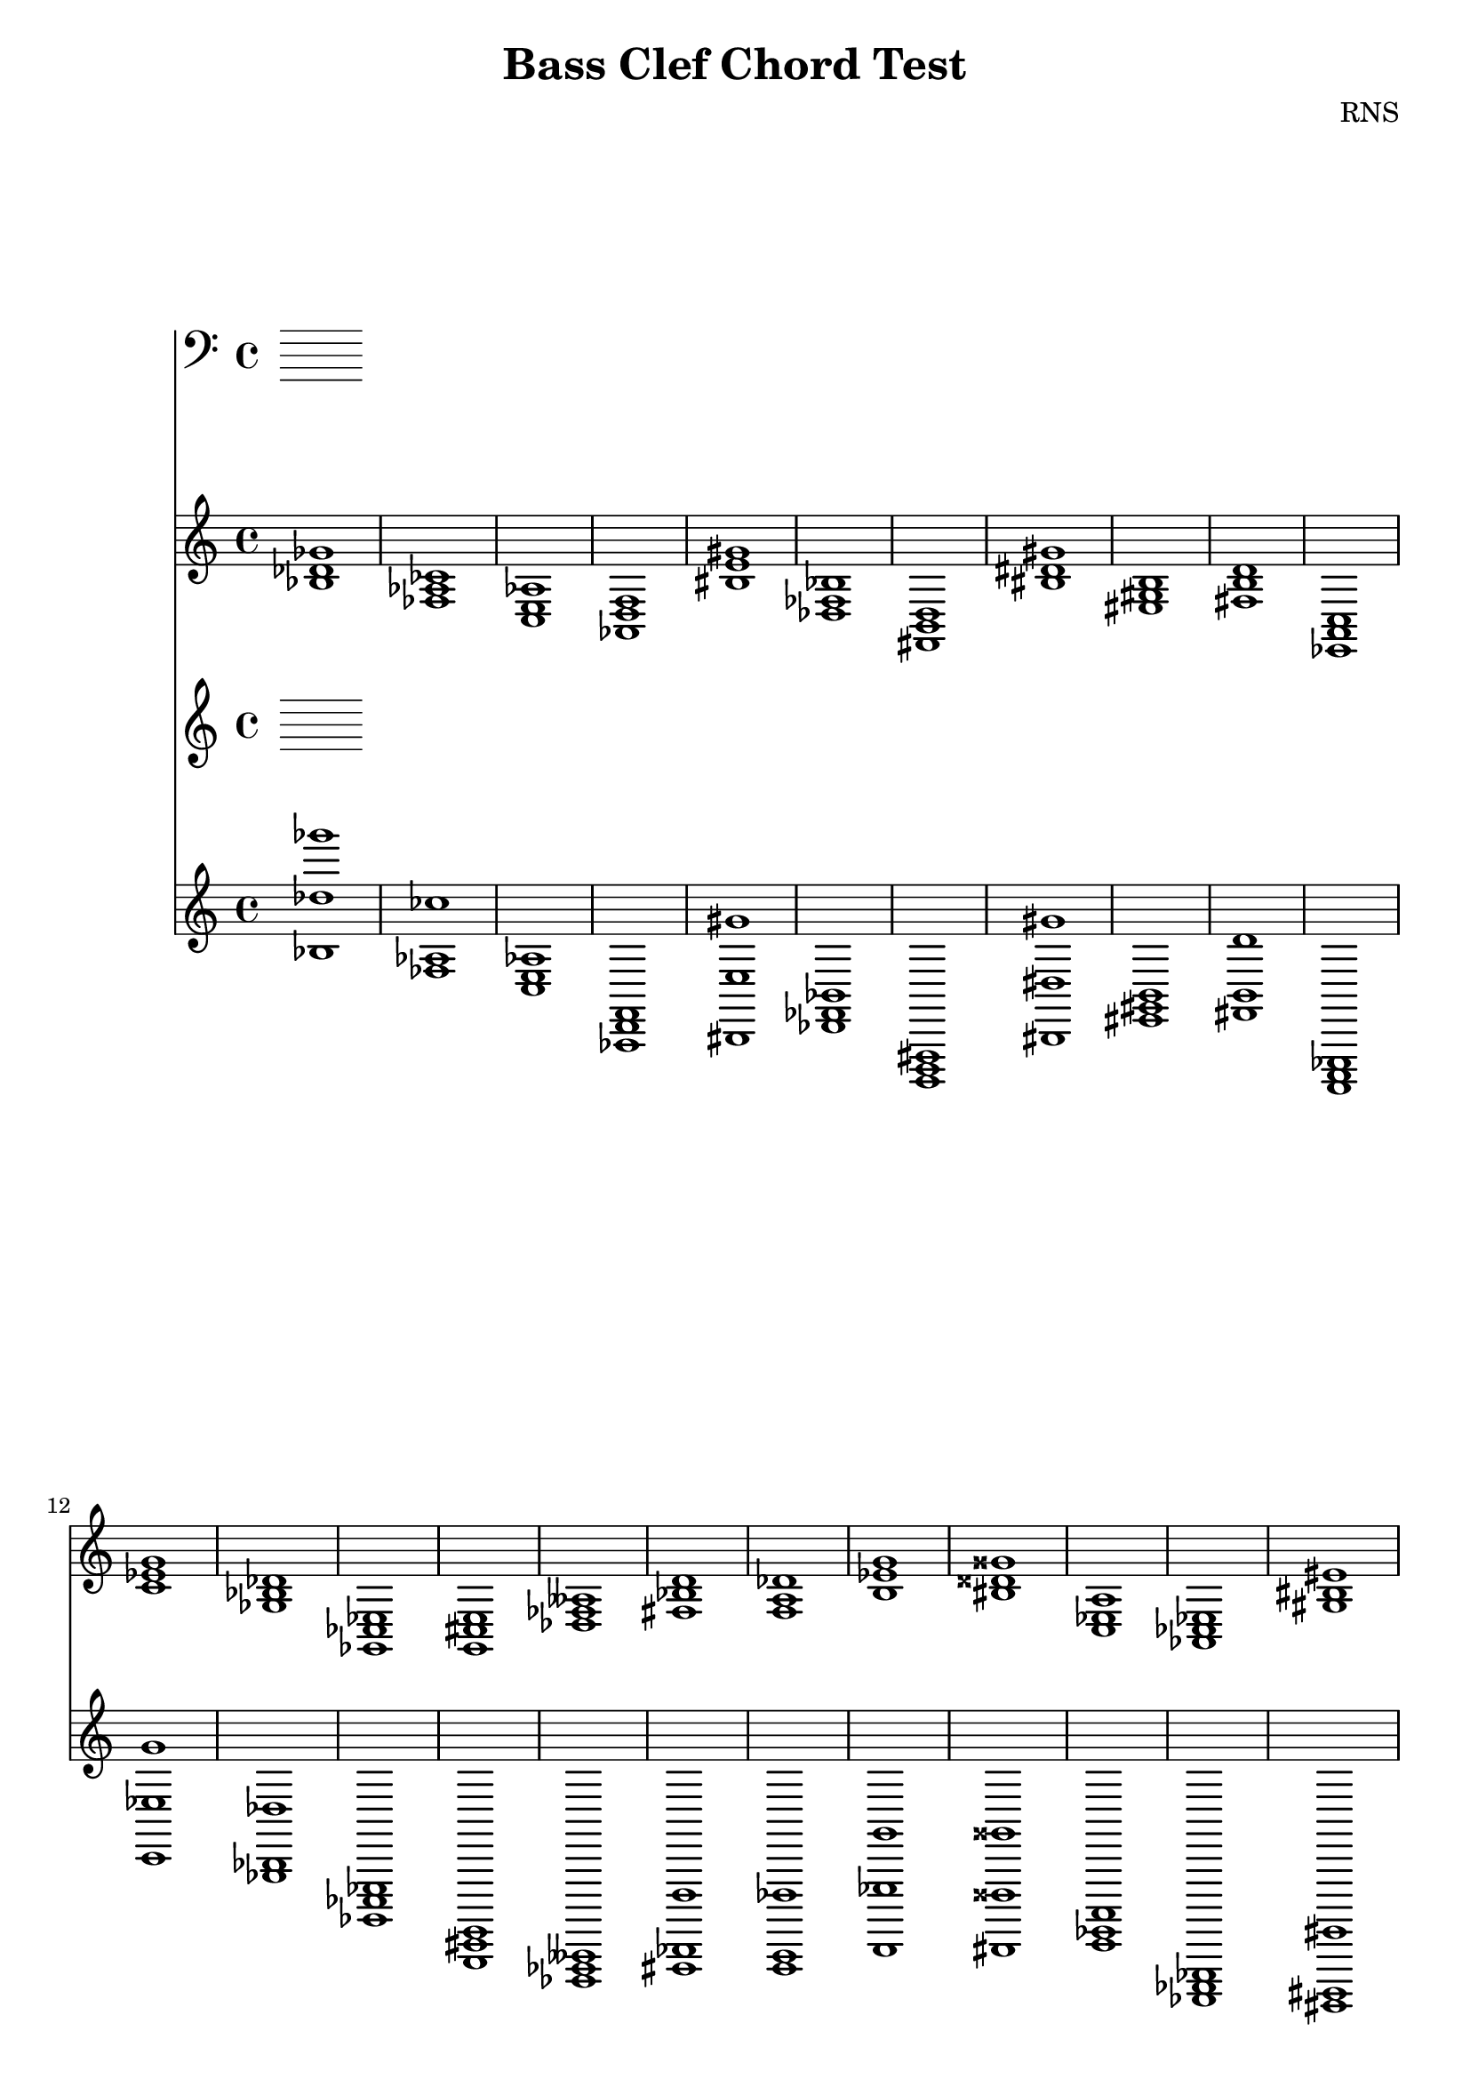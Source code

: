 
\version "2.18.2"
\header { 
	title = "Bass Clef Chord Test"
 composer = "RNS"
}

bassnotes = {

< bes des' ges' >1 < fes aes ces' > < c e aes > < aes, d f > < bis e' gis' > < des fes bes > < fis, b, d > < bis dis' gis' > < eis gis b > < fis b d' > 
		< ees, a, c > < c' ees' g' > < ges bes des' > < ges, ces ees > < g, cis e > < des fes aeses > < fis bes d' > < f a des' > < b ees' g' > < bis disis' gisis' > 
		< c ees a > < aes, ces ees > < gis bis eis' > < ges, bes, ees > < ais cis' fisis' > < cis, eis, gisis, > < f aes c' > < bes d' f' > < ges, beses, eeses > < aes, c ees > 
		< ais, cisis fis > < ais, cisis fisis > < f b d' > < dis gisis bis > < g c' e' > < e, g, cis > < fis ais cis' > < dis fisis aisis > < fis ais d' > < ces eeses ges > 
		< ces eeses geses > < fis, b, dis > < c f aes > < cis, fis, a, > < ges, ceses eeses > < a c' f' > < ges beses deses' > < ees, ges, ces > < ees g c' > < ces eeses geses > 
		< eis, gisis, cisis > < gis, cisis eis > < d, g, b, > < bis dis' gisis' > < cis, eis, a, > < bis, eis gisis > < aes c' f' > < g, bes, des > < a, cis fis > < b, dis g > 
		< ais, dis fis > < gis b e' > < eis gis cisis' > < ais dis' fis' > < ees, ges, beses, > < b d' f' > < cis, eis, a, > < f a c' > < ais d' fis' > < ces ees g > 
		< f bes d' > < g ces' ees' > < b eis' gis' > < fes, aes, des > < eis gisis bisis > < ees ges beses > < g, c ees > < g c' ees' > < ais dis' fis' > < gis, bis, dis > 
		< c' ees' g' > < gis, bis, eis > < b, e gis > < bis disis' gisis' > < ees a c' > < ais cis' e' > < bes, ees g > < bis disis' gis' > < eis ais cis' > < fes aeses des' > 
		< bes ees' ges' > < cis eis a > < bis, dis gis > < ais, cisis eisis > < des geses beses > < eis, a, cis > < fes aeses des' > < gis bis eis' > < ces eeses aes > < dis, g, b, > 
		< ais, cis eis > < c ees ges > < c' e' g' > < ais, dis fis > < fis a cis' > < dis, fisis, b, > < aes, ces f > < fes aes ces' > < eis, gis, b, > < fes, bes, des > 
		< g, bes, ees > < gis b e' > < ces' eeses' ges' > < eis, gis, cisis > < f a d' > < fis bis dis' > < fes aes ces' > < fes, aes, deses > < e gis b > < bis eis' gis' > 
		< ces' ees' g' > < e gis b > < aes d' f' > < c ees a > < ees, ges, ces > < ces' ees' g' > < ais cis' fisis' > < gis cis' eis' > < dis, fisis, bis, > < g, bes, e > 
		< cis, eis, ais, > < d f a > < ges, beses, eeses > < ces ees g > < ces eeses geses > < a, cis fis > < f, aes, des > < dis fisis bis > < gis, cisis eis > < a cis' fis' > 
		< f, b, d > < fes bes des' > < c e g > < d f bes > < dis, gis, b, > < ais d' fis' > < aes c' f' > < dis fis ais > < c' e' a' > < fes aes deses' > 
		< aes des' fes' > < des, fes, bes, > < ees, aes, c > < bis, eisis gisis > < gis, b, dis > < ees, a, c > < fis a cis' > < des ges bes > < bes, des f > < bes d' ges' > 
		< eis, gisis, bisis, > < ges beses des' > < g, c e > < f, a, cis > < cis fis a > < ges beses deses' > < c' e' aes' > < d, fis, bes, > < ges beses des' > < d, fis, a, > 
		< dis, gis, bis, > < aes, c e > < dis, fisis, bis, > < des, f, bes, > < ais dis' fis' > < ees ges ces' > < g b d' > < cis fis ais > < fis ais d' > < dis, fisis, b, > 
		< a cis' f' > < fis a cis' > < des, f, a, > < fis a cis' > < bes d' f' > < eis, gis, cisis > < cis fis a > < eis, gis, b, > < cis eis gisis > < a cis' f' > 
		< aes des' fes' > < bis, dis gisis > < eis, ais, cisis > < dis, gis, bis, > < c e gis > < bis dis' gisis' > < dis, gisis, bis, > < dis gis bis > < bis eis' gisis' > < a, d f > 
		< d f aes > < bes, d fis > < e, gis, cis > < des, fes, aeses, > < ges c' ees' > < aes, c f > < ges, bes, eeses > < ees g b > < g, bes, e > < b, dis g > 
		< fes, aeses, deses > < gis, cisis eis > < dis fisis aisis > < ces' ees' aes' > < fes, aeses, des > < ais cis' eis' > < eis gisis bisis > < e g b > < g, bes, des > < fes, aeses, des > 
		< bes, des fes > < fis, a, d > < b dis' fis' > < a cis' eis' > < cis eis gis > < ges bes d' > < fis, bes, d > < f, a, c > < e ais cis' > < ces f aes > 
		< bes d' fis' > < c ees g > < fes, aeses, ces > < d, g, b, > < aes, ces ees > < ais, cis fis > < g, c ees > < b eis' gis' > < cis f a > < fes aes deses' > 
		< fis, a, d > < des, ges, beses, > < cis e gis > < gis, cis eis > < a dis' fis' > < cis, fis, ais, > < a cis' e' > < g, bes, ees > < gis, b, eis > < dis fis ais > 
		< d, fis, ais, > < fis, ais, cisis > < des fes aeses > < ces ees aes > < c e g > < des f a > < b d' f' > < eis ais cis' > < e a cis' > < gis b d' > 
		< ces f aes > < eis, ais, cis > < ges, bes, eeses > < f a d' > < cis e ais > < fes, aeses, deses > < dis g b > < a, cis f > < c e gis > < dis, fisis, b, > 
		< ges bes ees' > < a, c ees > < ais cis' e' > < f, a, des > < dis, fis, ais, > < des ges bes > < d f aes > < f, aes, c > < c' f' a' > < fes aes c' > 
		< e, aes, c > < c' fis' a' > < fes aes ces' > < g, ces ees > < ais dis' fis' > < des, g, bes, > < ges bes ees' > < ces' ees' g' > < fis, bis, dis > < ges beses ees' > 
		< des fes aes > < fes, beses, des > < cis fis a > < e, g, bes, > < aes, deses fes > < fis, a, c > < fis ais dis' > < fis bes d' > < gis, bis, dis > < dis, fisis, bis, > 
		< aes, c f > < eis, gis, bis, > < b d' g' > < e, a, cis > < ces' ees' aeses' > < c e aes > < dis fis bis > < b, dis g > < ais, cisis eisis > < dis, gisis, bis, > 
		< eis gis cisis' > < aes, des f > < d fis b > < a, c fis > < e, a, cis > < bis, eis gisis > < ais, disis fisis > < bes, d g > < dis gis b > < fis, bes, d > 
		< ais, cisis fisis > < dis fis ais > < d, f, aes, > < dis fis b > < f b d' > < ais, cisis eisis > < f, a, cis > < cis fis ais > < aes, des fes > < eis ais cis' > 
		< fes, aes, des > < aes d' f' > < cis, e, gis, > < fes, aeses, ceses > < bis, eis gis > < f beses des' > < bes, des g > < dis fisis b > < ees ges beses > < b eis' gis' > 
		< g, bes, ees > < gis b d' > < eis, ais, cisis > < c fes aes > < bes des' fes' > < gis, b, e > < bis eis' gis' > < eis gisis bisis > < ees g b > < ces eeses aes > 
		< fes, aes, deses > < aes, deses fes > < f aes d' > < ais, cis fisis > < bis, disis gis > < b d' gis' > < cis e gis > < f aes c' > < d ges bes > < ges, ces ees > 
		< ees, ges, beses, > < dis, fis, ais, > < ges, beses, eeses > < bis disis' fisis' > < f, a, c > < fis bes d' > < fes, aes, deses > < eis, gis, cis > < g, c e > < des, f, aes, > 
		< g bes ees' > < a dis' fis' > < aes, c e > < bis, disis gis > 
}

\score{
<<
	\new Staff \clef bass \bassnotes
	\new Staff \clef treble \relative c' \bassnotes 
>>
}

		